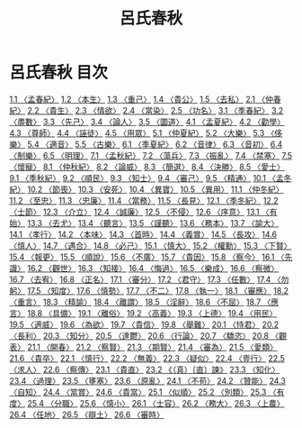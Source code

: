 # -*- mode: org -*-
#+TITLE: 呂氏春秋
#+PROPERTY: ID KR3j0009
* 呂氏春秋 目次
[[file:KR3j0009_001.txt][1.1 〈孟春紀〉]]
[[file:KR3j0009_001.txt][1.2 〈本生〉]]
[[file:KR3j0009_001.txt][1.3 〈重己〉]]
[[file:KR3j0009_001.txt][1.4 〈貴公〉]]
[[file:KR3j0009_001.txt][1.5 〈去私〉]]
[[file:KR3j0009_002.txt][2.1 〈仲春紀〉]]
[[file:KR3j0009_002.txt][2.2 〈貴生〉]]
[[file:KR3j0009_002.txt][2.3 〈情欲〉]]
[[file:KR3j0009_002.txt][2.4 〈當染〉]]
[[file:KR3j0009_002.txt][2.5 〈功名〉]]
[[file:KR3j0009_003.txt][3.1 〈季春紀〉]]
[[file:KR3j0009_003.txt][3.2 〈盡數〉]]
[[file:KR3j0009_003.txt][3.3 〈先己〉]]
[[file:KR3j0009_003.txt][3.4 〈論人〉]]
[[file:KR3j0009_003.txt][3.5 〈圜道〉]]
[[file:KR3j0009_004.txt][4.1 〈孟夏紀〉]]
[[file:KR3j0009_004.txt][4.2 〈勸學〉]]
[[file:KR3j0009_004.txt][4.3 〈尊師〉]]
[[file:KR3j0009_004.txt][4.4 〈誣徒〉]]
[[file:KR3j0009_004.txt][4.5 〈用眾〉]]
[[file:KR3j0009_005.txt][5.1 〈仲夏紀〉]]
[[file:KR3j0009_005.txt][5.2 〈大樂〉]]
[[file:KR3j0009_005.txt][5.3 〈侈樂〉]]
[[file:KR3j0009_005.txt][5.4 〈適音〉]]
[[file:KR3j0009_005.txt][5.5 〈古樂〉]]
[[file:KR3j0009_006.txt][6.1 〈季夏紀〉]]
[[file:KR3j0009_006.txt][6.2 〈音律〉]]
[[file:KR3j0009_006.txt][6.3 〈音初〉]]
[[file:KR3j0009_006.txt][6.4 〈制樂〉]]
[[file:KR3j0009_006.txt][6.5 〈明理〉]]
[[file:KR3j0009_007.txt][7.1 〈孟秋紀〉]]
[[file:KR3j0009_007.txt][7.2 〈蕩兵〉]]
[[file:KR3j0009_007.txt][7.3 〈振亂〉]]
[[file:KR3j0009_007.txt][7.4 〈禁塞〉]]
[[file:KR3j0009_007.txt][7.5 〈懷寵〉]]
[[file:KR3j0009_008.txt][8.1 〈仲秋紀〉]]
[[file:KR3j0009_008.txt][8.2 〈論威〉]]
[[file:KR3j0009_008.txt][8.3 〈簡選〉]]
[[file:KR3j0009_008.txt][8.4 〈決勝〉]]
[[file:KR3j0009_008.txt][8.5 〈愛士〉]]
[[file:KR3j0009_009.txt][9.1 〈季秋紀〉]]
[[file:KR3j0009_009.txt][9.2 〈順民〉]]
[[file:KR3j0009_009.txt][9.3 〈知士〉]]
[[file:KR3j0009_009.txt][9.4 〈審己〉]]
[[file:KR3j0009_009.txt][9.5 〈精通〉]]
[[file:KR3j0009_010.txt][10.1 〈孟冬紀〉]]
[[file:KR3j0009_010.txt][10.2 〈節喪〉]]
[[file:KR3j0009_010.txt][10.3 〈安死〉]]
[[file:KR3j0009_010.txt][10.4 〈異寶〉]]
[[file:KR3j0009_010.txt][10.5 〈異用〉]]
[[file:KR3j0009_011.txt][11.1 〈仲冬紀〉]]
[[file:KR3j0009_011.txt][11.2 〈至忠〉]]
[[file:KR3j0009_011.txt][11.3 〈忠廉〉]]
[[file:KR3j0009_011.txt][11.4 〈當務〉]]
[[file:KR3j0009_011.txt][11.5 〈長見〉]]
[[file:KR3j0009_012.txt][12.1 〈季冬紀〉]]
[[file:KR3j0009_012.txt][12.2 〈士節〉]]
[[file:KR3j0009_012.txt][12.3 〈介立〉]]
[[file:KR3j0009_012.txt][12.4 〈誠廉〉]]
[[file:KR3j0009_012.txt][12.5 〈不侵〉]]
[[file:KR3j0009_012.txt][12.6 〈序意〉]]
[[file:KR3j0009_013.txt][13.1 〈有始〉]]
[[file:KR3j0009_013.txt][13.3 〈去尤〉]]
[[file:KR3j0009_013.txt][13.4 〈聽言〉]]
[[file:KR3j0009_013.txt][13.5 〈謹聽〉]]
[[file:KR3j0009_013.txt][13.6 〈務本〉]]
[[file:KR3j0009_013.txt][13.7 〈諭大〉]]
[[file:KR3j0009_014.txt][14.1 〈孝行〉]]
[[file:KR3j0009_014.txt][14.2 〈本味〉]]
[[file:KR3j0009_014.txt][14.3 〈首時〉]]
[[file:KR3j0009_014.txt][14.4 〈義賞〉]]
[[file:KR3j0009_014.txt][14.5 〈長攻〉]]
[[file:KR3j0009_014.txt][14.6 〈慎人〉]]
[[file:KR3j0009_014.txt][14.7 〈遇合〉]]
[[file:KR3j0009_014.txt][14.8 〈必己〉]]
[[file:KR3j0009_015.txt][15.1 〈慎大〉]]
[[file:KR3j0009_015.txt][15.2 〈權勳〉]]
[[file:KR3j0009_015.txt][15.3 〈下賢〉]]
[[file:KR3j0009_015.txt][15.4 〈報更〉]]
[[file:KR3j0009_015.txt][15.5 〈順說〉]]
[[file:KR3j0009_015.txt][15.6 〈不廣〉]]
[[file:KR3j0009_015.txt][15.7 〈貴因〉]]
[[file:KR3j0009_015.txt][15.8 〈察今〉]]
[[file:KR3j0009_016.txt][16.1 〈先識〉]]
[[file:KR3j0009_016.txt][16.2 〈觀世〉]]
[[file:KR3j0009_016.txt][16.3 〈知接〉]]
[[file:KR3j0009_016.txt][16.4 〈悔過〉]]
[[file:KR3j0009_016.txt][16.5 〈樂成〉]]
[[file:KR3j0009_016.txt][16.6 〈察微〉]]
[[file:KR3j0009_016.txt][16.7 〈去宥〉]]
[[file:KR3j0009_016.txt][16.8 〈正名〉]]
[[file:KR3j0009_017.txt][17.1 〈審分〉]]
[[file:KR3j0009_017.txt][17.2 〈君守〉]]
[[file:KR3j0009_017.txt][17.3 〈任數〉]]
[[file:KR3j0009_017.txt][17.4 〈勿躬〉]]
[[file:KR3j0009_017.txt][17.5 〈知度〉]]
[[file:KR3j0009_017.txt][17.6 〈慎勢〉]]
[[file:KR3j0009_017.txt][17.7 〈不二〉]]
[[file:KR3j0009_017.txt][17.8 〈執一〉]]
[[file:KR3j0009_018.txt][18.1 〈審應〉]]
[[file:KR3j0009_018.txt][18.2 〈重言〉]]
[[file:KR3j0009_018.txt][18.3 〈精諭〉]]
[[file:KR3j0009_018.txt][18.4 〈離謂〉]]
[[file:KR3j0009_018.txt][18.5 〈淫辭〉]]
[[file:KR3j0009_018.txt][18.6 〈不屈〉]]
[[file:KR3j0009_018.txt][18.7 〈應言〉]]
[[file:KR3j0009_018.txt][18.8 〈具備〉]]
[[file:KR3j0009_019.txt][19.1 〈離俗〉]]
[[file:KR3j0009_019.txt][19.2 〈高義〉]]
[[file:KR3j0009_019.txt][19.3 〈上德〉]]
[[file:KR3j0009_019.txt][19.4 〈用民〉]]
[[file:KR3j0009_019.txt][19.5 〈適威〉]]
[[file:KR3j0009_019.txt][19.6 〈為欲〉]]
[[file:KR3j0009_019.txt][19.7 〈貴信〉]]
[[file:KR3j0009_019.txt][19.8 〈舉難〉]]
[[file:KR3j0009_020.txt][20.1 〈恃君〉]]
[[file:KR3j0009_020.txt][20.2 〈長利〉]]
[[file:KR3j0009_020.txt][20.3 〈知分〉]]
[[file:KR3j0009_020.txt][20.5 〈達鬱〉]]
[[file:KR3j0009_020.txt][20.6 〈行論〉]]
[[file:KR3j0009_020.txt][20.7 〈驕恣〉]]
[[file:KR3j0009_020.txt][20.8 〈觀表〉]]
[[file:KR3j0009_021.txt][21.1 〈開春〉]]
[[file:KR3j0009_021.txt][21.2 〈察賢〉]]
[[file:KR3j0009_021.txt][21.3 〈期賢〉]]
[[file:KR3j0009_021.txt][21.4 〈審為〉]]
[[file:KR3j0009_021.txt][21.5 〈愛類〉]]
[[file:KR3j0009_021.txt][21.6 〈貴卒〉]]
[[file:KR3j0009_022.txt][22.1 〈慎行〉]]
[[file:KR3j0009_022.txt][22.2 〈無義〉]]
[[file:KR3j0009_022.txt][22.3 〈疑似〉]]
[[file:KR3j0009_022.txt][22.4 〈壹行〉]]
[[file:KR3j0009_022.txt][22.5 〈求人〉]]
[[file:KR3j0009_022.txt][22.6 〈察傳〉]]
[[file:KR3j0009_023.txt][23.1 〈貴直〉]]
[[file:KR3j0009_023.txt][23.2 《（真）〔直〕諫》]]
[[file:KR3j0009_023.txt][23.3 〈知化〉]]
[[file:KR3j0009_023.txt][23.4 〈過理〉]]
[[file:KR3j0009_023.txt][23.5 〈壅塞〉]]
[[file:KR3j0009_023.txt][23.6 〈原亂〉]]
[[file:KR3j0009_024.txt][24.1 〈不苟〉]]
[[file:KR3j0009_024.txt][24.2 〈贊能〉]]
[[file:KR3j0009_024.txt][24.3 〈自知〉]]
[[file:KR3j0009_024.txt][24.4 〈當賞〉]]
[[file:KR3j0009_024.txt][24.6 〈貴當〉]]
[[file:KR3j0009_025.txt][25.1 〈似順〉]]
[[file:KR3j0009_025.txt][25.2 〈別類〉]]
[[file:KR3j0009_025.txt][25.3 〈有度〉]]
[[file:KR3j0009_025.txt][25.4 〈分職〉]]
[[file:KR3j0009_025.txt][25.6 〈慎小〉]]
[[file:KR3j0009_026.txt][26.1 〈士容〉]]
[[file:KR3j0009_026.txt][26.2 〈務大〉]]
[[file:KR3j0009_026.txt][26.3 〈上農〉]]
[[file:KR3j0009_026.txt][26.4 〈任地〉]]
[[file:KR3j0009_026.txt][26.5 〈辯土〉]]
[[file:KR3j0009_026.txt][26.6 〈審時〉]]

